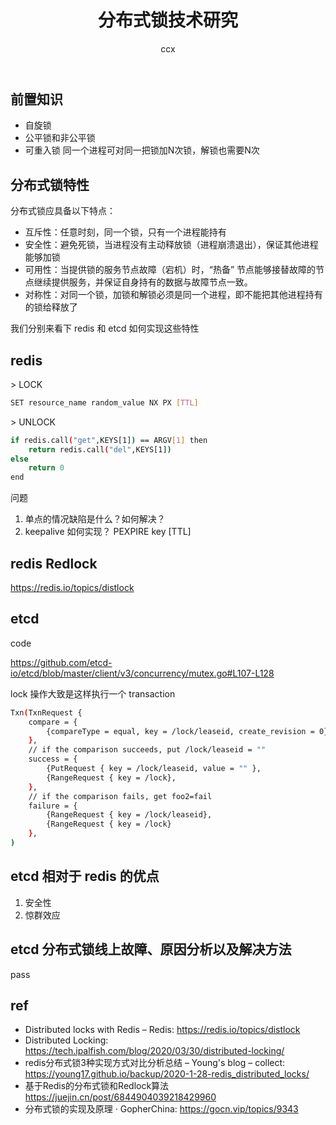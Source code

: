 #+TITLE: 分布式锁技术研究
#+AUTHOR: ccx
#+KEYWORDS: index
#+STARTUP: indent
#+OPTIONS: H:4 toc:t 

** 前置知识

- 自旋锁
- 公平锁和非公平锁
- 可重入锁 同一个进程可对同一把锁加N次锁，解锁也需要N次

** 分布式锁特性

分布式锁应具备以下特点：

- 互斥性：任意时刻，同一个锁，只有一个进程能持有
- 安全性：避免死锁，当进程没有主动释放锁（进程崩溃退出），保证其他进程能够加锁
- 可用性：当提供锁的服务节点故障（宕机）时，“热备” 节点能够接替故障的节点继续提供服务，并保证自身持有的数据与故障节点一致。
- 对称性：对同一个锁，加锁和解锁必须是同一个进程，即不能把其他进程持有的锁给释放了

我们分别来看下 redis 和 etcd 如何实现这些特性

** redis

> LOCK

#+begin_src bash
SET resource_name random_value NX PX [TTL]
#+end_src

> UNLOCK

#+begin_src bash
if redis.call("get",KEYS[1]) == ARGV[1] then
    return redis.call("del",KEYS[1])
else
    return 0
end
#+end_src

问题

1. 单点的情况缺陷是什么？如何解决？
2. keepalive 如何实现？ PEXPIRE key [TTL]


** redis Redlock

https://redis.io/topics/distlock

** etcd

code

https://github.com/etcd-io/etcd/blob/master/client/v3/concurrency/mutex.go#L107-L128

lock 操作大致是这样执行一个 transaction

#+begin_src bash
Txn(TxnRequest {
    compare = {
        {compareType = equal, key = /lock/leaseid, create_revision = 0},
    },
    // if the comparison succeeds, put /lock/leaseid = ""
    success = {
        {PutRequest { key = /lock/leaseid, value = "" },
        {RangeRequest { key = /lock},
    },
    // if the comparison fails, get foo2=fail
    failure = {
        {RangeRequest { key = /lock/leaseid},
        {RangeRequest { key = /lock}
    },
)
#+end_src

** etcd 相对于 redis 的优点

1. 安全性
2. 惊群效应

** etcd 分布式锁线上故障、原因分析以及解决方法

pass

** ref

- Distributed locks with Redis – Redis: https://redis.io/topics/distlock
- Distributed Locking: https://tech.ipalfish.com/blog/2020/03/30/distributed-locking/
- redis分布式锁3种实现方式对比分析总结 – Young's blog – collect: https://young17.github.io/backup/2020-1-28-redis_distributed_locks/
- 基于Redis的分布式锁和Redlock算法  https://juejin.cn/post/6844904039218429960
- 分布式锁的实现及原理 · GopherChina: https://gocn.vip/topics/9343
